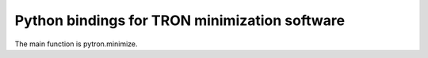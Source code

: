 Python bindings for TRON minimization software
==============================================

The main function is pytron.minimize. 